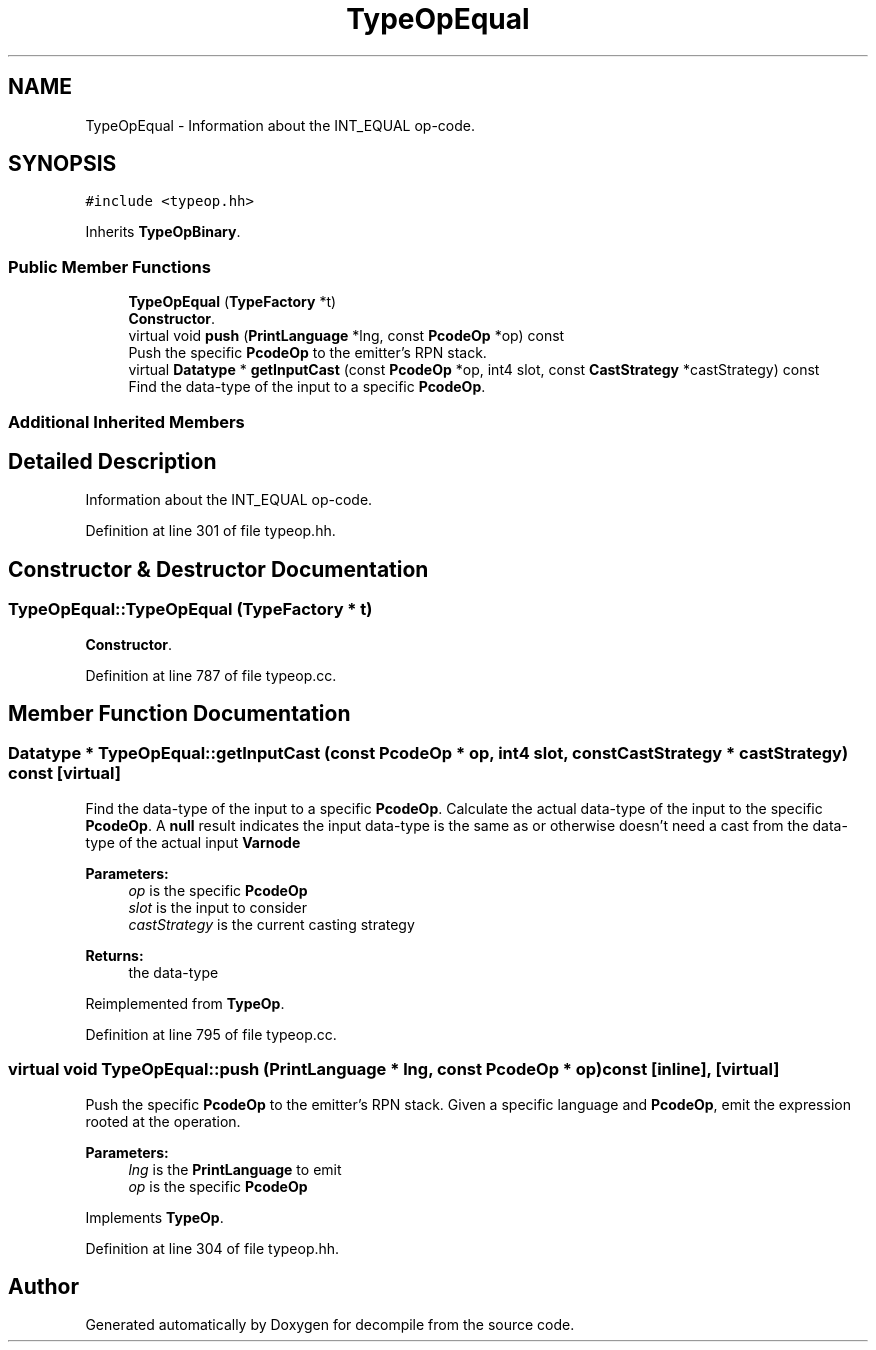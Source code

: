 .TH "TypeOpEqual" 3 "Sun Apr 14 2019" "decompile" \" -*- nroff -*-
.ad l
.nh
.SH NAME
TypeOpEqual \- Information about the INT_EQUAL op-code\&.  

.SH SYNOPSIS
.br
.PP
.PP
\fC#include <typeop\&.hh>\fP
.PP
Inherits \fBTypeOpBinary\fP\&.
.SS "Public Member Functions"

.in +1c
.ti -1c
.RI "\fBTypeOpEqual\fP (\fBTypeFactory\fP *t)"
.br
.RI "\fBConstructor\fP\&. "
.ti -1c
.RI "virtual void \fBpush\fP (\fBPrintLanguage\fP *lng, const \fBPcodeOp\fP *op) const"
.br
.RI "Push the specific \fBPcodeOp\fP to the emitter's RPN stack\&. "
.ti -1c
.RI "virtual \fBDatatype\fP * \fBgetInputCast\fP (const \fBPcodeOp\fP *op, int4 slot, const \fBCastStrategy\fP *castStrategy) const"
.br
.RI "Find the data-type of the input to a specific \fBPcodeOp\fP\&. "
.in -1c
.SS "Additional Inherited Members"
.SH "Detailed Description"
.PP 
Information about the INT_EQUAL op-code\&. 
.PP
Definition at line 301 of file typeop\&.hh\&.
.SH "Constructor & Destructor Documentation"
.PP 
.SS "TypeOpEqual::TypeOpEqual (\fBTypeFactory\fP * t)"

.PP
\fBConstructor\fP\&. 
.PP
Definition at line 787 of file typeop\&.cc\&.
.SH "Member Function Documentation"
.PP 
.SS "\fBDatatype\fP * TypeOpEqual::getInputCast (const \fBPcodeOp\fP * op, int4 slot, const \fBCastStrategy\fP * castStrategy) const\fC [virtual]\fP"

.PP
Find the data-type of the input to a specific \fBPcodeOp\fP\&. Calculate the actual data-type of the input to the specific \fBPcodeOp\fP\&. A \fBnull\fP result indicates the input data-type is the same as or otherwise doesn't need a cast from the data-type of the actual input \fBVarnode\fP 
.PP
\fBParameters:\fP
.RS 4
\fIop\fP is the specific \fBPcodeOp\fP 
.br
\fIslot\fP is the input to consider 
.br
\fIcastStrategy\fP is the current casting strategy 
.RE
.PP
\fBReturns:\fP
.RS 4
the data-type 
.RE
.PP

.PP
Reimplemented from \fBTypeOp\fP\&.
.PP
Definition at line 795 of file typeop\&.cc\&.
.SS "virtual void TypeOpEqual::push (\fBPrintLanguage\fP * lng, const \fBPcodeOp\fP * op) const\fC [inline]\fP, \fC [virtual]\fP"

.PP
Push the specific \fBPcodeOp\fP to the emitter's RPN stack\&. Given a specific language and \fBPcodeOp\fP, emit the expression rooted at the operation\&. 
.PP
\fBParameters:\fP
.RS 4
\fIlng\fP is the \fBPrintLanguage\fP to emit 
.br
\fIop\fP is the specific \fBPcodeOp\fP 
.RE
.PP

.PP
Implements \fBTypeOp\fP\&.
.PP
Definition at line 304 of file typeop\&.hh\&.

.SH "Author"
.PP 
Generated automatically by Doxygen for decompile from the source code\&.
